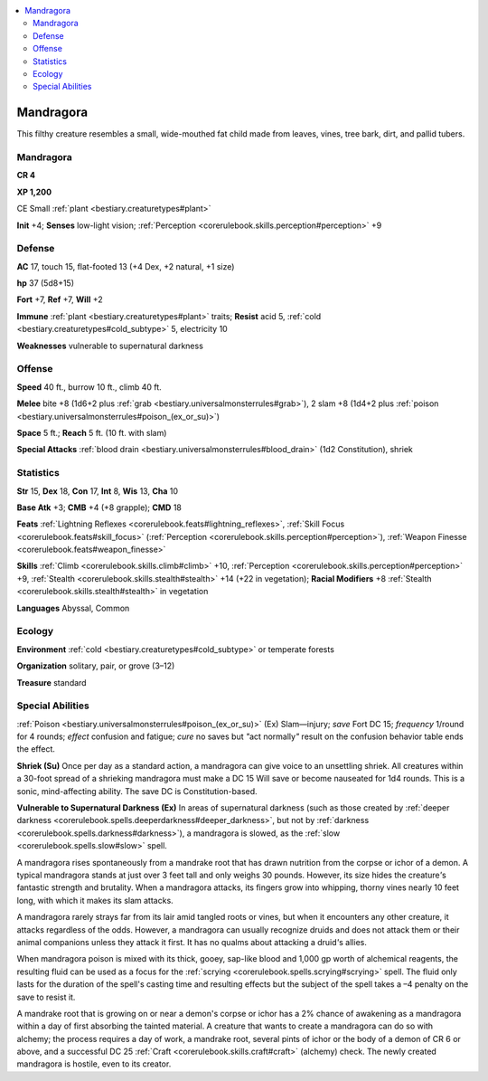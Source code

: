 
.. _`bestiary2.mandragora`:

.. contents:: \ 

.. _`bestiary2.mandragora#mandragora`:

Mandragora
***********

This filthy creature resembles a small, wide-mouthed fat child made from leaves, vines, tree bark, dirt, and pallid tubers.

Mandragora
===========

**CR 4** 

\ **XP 1,200**

CE Small :ref:`plant <bestiary.creaturetypes#plant>`\  

\ **Init**\  +4; \ **Senses**\  low-light vision; :ref:`Perception <corerulebook.skills.perception#perception>`\  +9

.. _`bestiary2.mandragora#defense`:

Defense
========

\ **AC**\  17, touch 15, flat-footed 13 (+4 Dex, +2 natural, +1 size)

\ **hp**\  37 (5d8+15)

\ **Fort**\  +7, \ **Ref**\  +7, \ **Will**\  +2

\ **Immune**\  :ref:`plant <bestiary.creaturetypes#plant>`\  traits; \ **Resist**\  acid 5, :ref:`cold <bestiary.creaturetypes#cold_subtype>`\  5, electricity 10

\ **Weaknesses**\  vulnerable to supernatural darkness

.. _`bestiary2.mandragora#offense`:

Offense
========

\ **Speed**\  40 ft., burrow 10 ft., climb 40 ft.

\ **Melee**\  bite +8 (1d6+2 plus :ref:`grab <bestiary.universalmonsterrules#grab>`\ ), 2 slam +8 (1d4+2 plus :ref:`poison <bestiary.universalmonsterrules#poison_(ex_or_su)>`\ )

\ **Space**\  5 ft.; \ **Reach**\  5 ft. (10 ft. with slam)

\ **Special Attacks**\  :ref:`blood drain <bestiary.universalmonsterrules#blood_drain>`\  (1d2 Constitution), shriek

.. _`bestiary2.mandragora#statistics`:

Statistics
===========

\ **Str**\  15, \ **Dex**\  18, \ **Con**\  17, \ **Int**\  8, \ **Wis**\  13, \ **Cha**\  10

\ **Base Atk**\  +3; \ **CMB**\  +4 (+8 grapple); \ **CMD**\  18

\ **Feats**\  :ref:`Lightning Reflexes <corerulebook.feats#lightning_reflexes>`\ , :ref:`Skill Focus <corerulebook.feats#skill_focus>`\  (:ref:`Perception <corerulebook.skills.perception#perception>`\ ), :ref:`Weapon Finesse <corerulebook.feats#weapon_finesse>`

\ **Skills**\  :ref:`Climb <corerulebook.skills.climb#climb>`\  +10, :ref:`Perception <corerulebook.skills.perception#perception>`\  +9, :ref:`Stealth <corerulebook.skills.stealth#stealth>`\  +14 (+22 in vegetation); \ **Racial Modifiers**\  +8 :ref:`Stealth <corerulebook.skills.stealth#stealth>`\  in vegetation

\ **Languages**\  Abyssal, Common

.. _`bestiary2.mandragora#ecology`:

Ecology
========

\ **Environment**\  :ref:`cold <bestiary.creaturetypes#cold_subtype>`\  or temperate forests

\ **Organization**\  solitary, pair, or grove (3–12)

\ **Treasure**\  standard

.. _`bestiary2.mandragora#special_abilities`:

Special Abilities
==================

:ref:`Poison <bestiary.universalmonsterrules#poison_(ex_or_su)>`\  (Ex) Slam—injury; \ *save*\  Fort DC 15; \ *frequency*\  1/round for 4 rounds; \ *effect*\  confusion and fatigue; \ *cure*\  no saves but \ *"*\ act normally\ *"*\  result on the confusion behavior table ends the effect.

\ **Shriek (Su)**\  Once per day as a standard action, a mandragora can give voice to an unsettling shriek. All creatures within a 30-foot spread of a shrieking mandragora must make a DC 15 Will save or become nauseated for 1d4 rounds. This is a sonic, mind-affecting ability. The save DC is Constitution-based.

\ **Vulnerable to Supernatural Darkness (Ex)**\  In areas of supernatural darkness (such as those created by :ref:`deeper darkness <corerulebook.spells.deeperdarkness#deeper_darkness>`\ , but not by :ref:`darkness <corerulebook.spells.darkness#darkness>`\ ), a mandragora is slowed, as the :ref:`slow <corerulebook.spells.slow#slow>`\  spell.

A mandragora rises spontaneously from a mandrake root that has drawn nutrition from the corpse or ichor of a demon. A typical mandragora stands at just over 3 feet tall and only weighs 30 pounds. However, its size hides the creature\ *'*\ s fantastic strength and brutality. When a mandragora attacks, its fingers grow into whipping, thorny vines nearly 10 feet long, with which it makes its slam attacks.

A mandragora rarely strays far from its lair amid tangled roots or vines, but when it encounters any other creature, it attacks regardless of the odds. However, a mandragora can usually recognize druids and does not attack them or their animal companions unless they attack it first. It has no qualms about attacking a druid\ *'*\ s allies.

When mandragora poison is mixed with its thick, gooey, sap-like blood and 1,000 gp worth of alchemical reagents, the resulting fluid can be used as a focus for the :ref:`scrying <corerulebook.spells.scrying#scrying>`\  spell. The fluid only lasts for the duration of the spell's casting time and resulting effects but the subject of the spell takes a –4 penalty on the save to resist it.

A mandrake root that is growing on or near a demon's corpse or ichor has a 2% chance of awakening as a mandragora within a day of first absorbing the tainted material. A creature that wants to create a mandragora can do so with alchemy; the process requires a day of work, a mandrake root, several pints of ichor or the body of a demon of CR 6 or above, and a successful DC 25 :ref:`Craft <corerulebook.skills.craft#craft>`\  (alchemy) check. The newly created mandragora is hostile, even to its creator.
